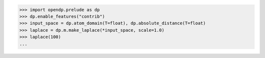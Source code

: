 >>> import opendp.prelude as dp
>>> dp.enable_features("contrib")
>>> input_space = dp.atom_domain(T=float), dp.absolute_distance(T=float)
>>> laplace = dp.m.make_laplace(*input_space, scale=1.0)
>>> laplace(100)
...
